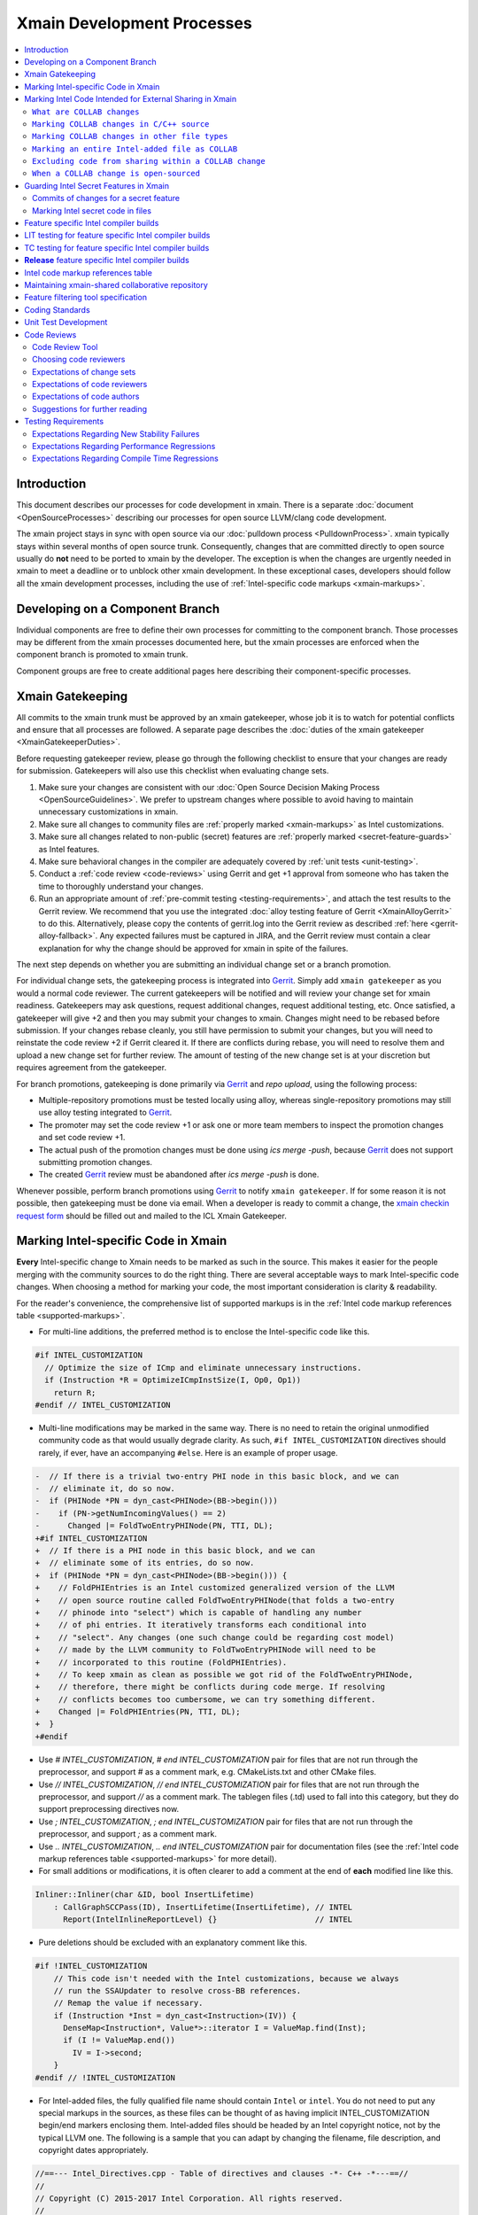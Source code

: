 ===========================
Xmain Development Processes
===========================

.. contents::
   :local:

Introduction
============

This document describes our processes for code development in xmain. There is a
separate :doc:`document <OpenSourceProcesses>` describing our processes for open
source LLVM/clang code development.

The xmain project stays in sync with open source via our
:doc:`pulldown process <PulldownProcess>`.
xmain typically stays within several months of open source trunk. Consequently,
changes that are committed directly to open source usually do **not** need to
be ported to xmain by the developer. The exception is when the changes are
urgently needed in xmain to meet a deadline or to unblock other xmain
development. In these exceptional cases, developers should follow all the
xmain development processes, including the use of
:ref:`Intel-specific code markups <xmain-markups>`.

Developing on a Component Branch
================================

Individual components are free to define their own processes for committing to
the component branch. Those processes may be different from the xmain processes
documented here, but the xmain processes are enforced when the component branch
is promoted to xmain trunk.

Component groups are free to create additional pages here describing their
component-specific processes.

.. _xmain_gatekeeping:

Xmain Gatekeeping
=================

All commits to the xmain trunk must be approved by an xmain gatekeeper, whose
job it is to watch for potential conflicts and ensure that all processes are
followed. A separate page describes the
:doc:`duties of the xmain gatekeeper <XmainGatekeeperDuties>`.

Before requesting gatekeeper review, please go through the following checklist
to ensure that your changes are ready for submission. Gatekeepers will also use
this checklist when evaluating change sets.

#. Make sure your changes are consistent with our
   :doc:`Open Source Decision Making Process <OpenSourceGuidelines>`. We prefer
   to upstream changes where possible to avoid having to maintain unnecessary
   customizations in xmain.
#. Make sure all changes to community files are
   :ref:`properly marked <xmain-markups>` as Intel customizations.
#. Make sure all changes related to non-public (secret) features are
   :ref:`properly marked <secret-feature-guards>` as Intel features.
#. Make sure behavioral changes in the compiler are adequately covered by
   :ref:`unit tests <unit-testing>`.
#. Conduct a :ref:`code review <code-reviews>` using Gerrit and get +1 approval
   from someone who has taken the time to thoroughly understand your changes.
#. Run an appropriate amount of
   :ref:`pre-commit testing <testing-requirements>`, and attach the test
   results to the Gerrit review. We recommend that you use the integrated
   :doc:`alloy testing feature of Gerrit <XmainAlloyGerrit>` to do this.
   Alternatively, please copy the contents of gerrit.log into the Gerrit review
   as described :ref:`here <gerrit-alloy-fallback>`. Any expected failures
   must be captured in JIRA, and the Gerrit review must contain a clear
   explanation for why the change should be approved for xmain in spite of the
   failures.

The next step depends on whether you are submitting an individual change set or
a branch promotion.

For individual change sets, the gatekeeping process is integrated into
`Gerrit <https://git-amr-2.devtools.intel.com/gerrit>`_. Simply add
``xmain gatekeeper`` as you would a normal code reviewer. The current
gatekeepers will be notified and will review your change set for xmain
readiness. Gatekeepers may ask questions, request additional changes, request
additional testing, etc. Once satisfied, a gatekeeper will give +2 and
then you may submit your changes to xmain. Changes might need to be rebased
before submission. If your changes rebase cleanly, you still have permission to
submit your changes, but you will need to reinstate the code review +2 if
Gerrit cleared it. If there are conflicts during rebase, you will need to
resolve them and upload a new change set for further review. The amount of
testing of the new change set is at your discretion but requires agreement
from the gatekeeper.

For branch promotions, gatekeeping is done primarily via
`Gerrit <https://git-amr-2.devtools.intel.com/gerrit>`_ and `repo upload`,
using the following process:

- Multiple-repository promotions must be tested locally using alloy,
  whereas single-repository promotions may still use alloy testing
  integrated to `Gerrit <https://git-amr-2.devtools.intel.com/gerrit>`_.

- The promoter may set the code review +1 or ask one or more team members
  to inspect the promotion changes and set code review +1.

- The actual push of the promotion changes must be done using `ics merge -push`,
  because `Gerrit <https://git-amr-2.devtools.intel.com/gerrit>`_ does not
  support submitting promotion changes.

- The created `Gerrit <https://git-amr-2.devtools.intel.com/gerrit>`_ review
  must be abandoned after `ics merge -push` is done.

..
    The following paragraph provides a link that automatically opens up an email
    with the xmain checkin request form. It is not very human-readable, because
    spaces and other special characters are replaced by hex directives, e.g.
    %20. We should change this if there is a more human-readable form that
    achieves the same functionality.

Whenever possible, perform branch promotions using
`Gerrit <https://git-amr-2.devtools.intel.com/gerrit>`_ to notify
``xmain gatekeeper``.  If for some reason it is not possible, then
gatekeeping must be done via email. When a developer is ready
to commit a change, the `xmain checkin request form
<mailto:icl.xmain.gatekeeper@intel.com?
subject=xmain%20checkin%20request%20(Edit%20this%20description%20and%20date%20
(01/01/2018)&
body=1.%20Describe%20the%20new%20features%20or%20changes.%20Include%20Jira%23
%20where%20applicable.%0D%0A%0D%0A%0D%0A%0D%0A
2.%20Please%20explain%20why%20this%20change%20set%20should%20not%20be%20
upstreamed%20to%20LLVM%20open%20source.%0D%0A%0D%0A%0D%0A%0D%0A
3.%20Please%20list%20all%20modified,%20added%20or%20deleted%20files%20and%20
directories.%0D%0A%0D%0A%0D%0A%0D%0A
4.%20Was%20every%20change%20in%20this%20change-set%20code%20reviewed%3F%20If%20
this%20is%20anything%20other%20than%20a%20single%20component%20promotion%20
checkin%20request,%20please%20list%20the%20code%20reviewers.%0D%0A%0D%0A%0D%0A
%0D%0A
5.%20Does%20every%20change%20in%20the%20LLVM/Clang%20portions%20of%20the%20
source%20tree%20have%20corresponding%20changes%20that%20provide%20unit%20
testing%20coverage%3F%20Are%20any%20of%20the%20newly%20added%20unit%20tests%20
currently%20failing%3F%0D%0A%0D%0A%0D%0A%0D%0A
6.%20What%20testing%20was%20done%20(list%20the%20exact%20command
%20used%20to%20run%20alloy)%3F%20Please%20explain%20anything%20in%20the%20
fail.log%20or%20problem.log%20files,%20and%20why%20the%20checkin%20should%20
be%20allowed%20with%20these%20failures.%20For%20every%20new%20or%20flaky%20
failure%20in%20fail.log,%20a%20JR%20must%20be%20filed%20if%20one%20does%20not
%20already%20exist,%20and%20the%20JR%20number%20provided.%20Was%20any%20
testing%20done%20in%20addition%20to%20alloy%3F%0D%0A%0D%0A%0D%0A%0D%0A
Please%20attach%20the%20following%20files%20from%20your%20alloy%20run,%20if%20
applicable%3A%20status.log,%20fail.log,%20problem.log,%20and%20
zperf%5Frt%5Frpt.log.%0D%0Axmain%20checkin%20questionnaire%20version%204>`_
should be filled out and mailed to the ICL Xmain Gatekeeper.

.. _xmain-markups:

Marking Intel-specific Code in Xmain
====================================

**Every** Intel-specific change to Xmain needs to be marked as such in the
source. This makes it easier for the people merging with the community sources
to do the right thing. There are several acceptable ways to mark Intel-specific
code changes. When choosing a method for marking your code, the most important
consideration is clarity & readability.

For the reader's convenience, the comprehensive list of supported markups
is in the :ref:`Intel code markup references table <supported-markups>`.

- For multi-line additions, the preferred method is to enclose the
  Intel-specific code like this.

.. code-block:: c++

  #if INTEL_CUSTOMIZATION
    // Optimize the size of ICmp and eliminate unnecessary instructions.
    if (Instruction *R = OptimizeICmpInstSize(I, Op0, Op1))
      return R;
  #endif // INTEL_CUSTOMIZATION

- Multi-line modifications may be marked in the same way. There is no need to
  retain the original unmodified community code as that would usually degrade
  clarity. As such, ``#if INTEL_CUSTOMIZATION`` directives should rarely, if
  ever, have an accompanying ``#else``. Here is an example of proper usage.

.. We cannot format this block as c++ due to the diff markers.
.. code-block:: text

  -  // If there is a trivial two-entry PHI node in this basic block, and we can
  -  // eliminate it, do so now.
  -  if (PHINode *PN = dyn_cast<PHINode>(BB->begin()))
  -    if (PN->getNumIncomingValues() == 2)
  -      Changed |= FoldTwoEntryPHINode(PN, TTI, DL);
  +#if INTEL_CUSTOMIZATION
  +  // If there is a PHI node in this basic block, and we can
  +  // eliminate some of its entries, do so now.
  +  if (PHINode *PN = dyn_cast<PHINode>(BB->begin())) {
  +    // FoldPHIEntries is an Intel customized generalized version of the LLVM
  +    // open source routine called FoldTwoEntryPHINode(that folds a two-entry
  +    // phinode into "select") which is capable of handling any number
  +    // of phi entries. It iteratively transforms each conditional into
  +    // "select". Any changes (one such change could be regarding cost model)
  +    // made by the LLVM community to FoldTwoEntryPHINode will need to be
  +    // incorporated to this routine (FoldPHIEntries).
  +    // To keep xmain as clean as possible we got rid of the FoldTwoEntryPHINode,
  +    // therefore, there might be conflicts during code merge. If resolving
  +    // conflicts becomes too cumbersome, we can try something different.
  +    Changed |= FoldPHIEntries(PN, TTI, DL);
  +  }
  +#endif

- Use `# INTEL_CUSTOMIZATION`, `# end INTEL_CUSTOMIZATION` pair for files
  that are not run through the preprocessor, and support `#` as a comment mark,
  e.g. CMakeLists.txt and other CMake files.

- Use `// INTEL_CUSTOMIZATION`, `// end INTEL_CUSTOMIZATION` pair for files
  that are not run through the preprocessor, and support `//` as a comment mark.
  The tablegen files (.td) used to fall into this category, but they do support
  preprocessing directives now.

- Use `; INTEL_CUSTOMIZATION`, `; end INTEL_CUSTOMIZATION` pair for files
  that are not run through the preprocessor, and support `;` as a comment mark.

- Use `\.\. INTEL_CUSTOMIZATION`, `\.\. end INTEL_CUSTOMIZATION` pair
  for documentation files (see the
  :ref:`Intel code markup references table <supported-markups>`
  for more detail).

- For small additions or modifications, it is often clearer to add a comment at
  the end of **each** modified line like this.

.. code-block:: c++

  Inliner::Inliner(char &ID, bool InsertLifetime)
      : CallGraphSCCPass(ID), InsertLifetime(InsertLifetime), // INTEL
        Report(IntelInlineReportLevel) {}                     // INTEL

- Pure deletions should be excluded with an explanatory comment like this.

.. code-block:: c++

  #if !INTEL_CUSTOMIZATION
      // This code isn't needed with the Intel customizations, because we always
      // run the SSAUpdater to resolve cross-BB references.
      // Remap the value if necessary.
      if (Instruction *Inst = dyn_cast<Instruction>(IV)) {
        DenseMap<Instruction*, Value*>::iterator I = ValueMap.find(Inst);
        if (I != ValueMap.end())
          IV = I->second;
      }
  #endif // !INTEL_CUSTOMIZATION

- For Intel-added files, the fully qualified file name should contain ``Intel``
  or ``intel``. You do not need to put any special markups in the sources,
  as these files can be thought of as having implicit INTEL_CUSTOMIZATION
  begin/end markers enclosing them.
  Intel-added files should be headed by an Intel copyright
  notice, not by the typical LLVM one. The following is a sample that you can
  adapt by changing the filename, file description, and copyright dates
  appropriately.

.. code-block:: c++

  //==--- Intel_Directives.cpp - Table of directives and clauses -*- C++ -*---==//
  //
  // Copyright (C) 2015-2017 Intel Corporation. All rights reserved.
  //
  // The information and source code contained herein is the exclusive property
  // of Intel Corporation and may not be disclosed, examined or reproduced in
  // whole or in part without explicit written authorization from the company.
  //
  // ===--------------------------------------------------------------------=== //

- For code which should be excluded from final release
  builds but included in 'prod' builds during development (such as IR
  printing capabilities), you should use the `INTEL_INTERNAL_BUILD`
  markup symbol (this includes both the files that are run through
  the preprocessor and the files that are not).  This macro symbol will be
  **undefined** for the `release` builds when ics usage is set to qa mode
  (using `ics set usage qa`).  For example:

.. parsed-literal::

  void MyClass::print(raw_ostream &OS) const {
  #if INTEL_INTERNAL_BUILD
    // Print the IR for MyClass to OS.
    OS << MyClass.A << "\n";
  #endif // INTEL_INTERNAL_BUILD
  }

..

  `INTEL_INTERNAL_BUILD` **must not** be used in release package's files
  (e.g. compiler header files).  Any non-release changes in such files
  must correspond to some feature and be appropriately
  :ref:`guarded <secret-feature-guards>`.

Marking Intel Code Intended for External Sharing in Xmain
=========================================================

``What are COLLAB changes``
---------------------------

This section describes the mechanism used to mark Intel code that is
intended for external sharing and collaboration, and likely open-sourced
at some point in the future.
We refer to such Intel changes as `COLLAB changes`, mark them
with INTEL_COLLAB instead of INTEL_CUSTOMIZATION, and apply different
rules from the latter.

Marking COLLAB changes as such facilitates automating the extraction of
patches that include only the COLLAB changes and exclude **all** other
Intel changes not so marked, such as the INTEL_CUSTOMIZATION changes.
Thus, Intel can collaborate with the community by periodically providing
patches with Intel-added features long before the actual open-sourcing
of these features takes place.

``Marking COLLAB changes in C/C++ source``
------------------------------------------

The smallest unit of a COLLAB change is a line. A change is either an
`addition` of line(s), or a `deletion` of line(s).
A `modification` is just addition plus deletion.
The examples below show how to mark additions, deletions, and modifications
in C/C++ source code with the INTEL_COLLAB marker.
The part enclosed between a pair of INTEL_COLLAB begin/end markers is
referred to as a `COLLAB region`.

Assume that this is existing community code:

.. code-block:: c++

  void foo() {
    bar(123);
    bar(789);
  }

- How to mark a COLLAB addition:
  Enclose the line(s) being added between a pair of
  INTEL_COLLAB begin/end markers.
  No code outside of this COLLAB region is changed by this addition.
  Below is an example showing how to add a call to new_call():

.. code-block:: c++

  void foo() {
    bar(123);
  #if INTEL_COLLAB
    new_call();
  #endif // INTEL_COLLAB
    bar(789);
  }

- How to mark a COLLAB deletion:
  Enclose the line(s) being deleted between the #else and the #endif
  of the COLLAB region. No change may be made to the line(s) being deleted.
  No code outside of this COLLAB region is changed by this deletion.
  Document the reason of the deletion, as shown in the example below
  where the call to bar(789) is deleted:

.. code-block:: c++

  void foo() {
    bar(123);
  #if INTEL_COLLAB
    // Removed call to bar(789) because ...
  #else // INTEL_COLLAB
    bar(789);
  #endif // INTEL_COLLAB
  }

- A modification is an addition combined with a deletion in the same
  COLLAB region. The example below changes bar(123) to bar(123, x)

.. code-block:: c++

  void foo() {
  #if INTEL_COLLAB
    bar(123, x);
  #else // INTEL_COLLAB
    bar(123);
  #endif // INTEL_COLLAB
    bar(789);
  }


``Marking COLLAB changes in other file types``
----------------------------------------------

The COLLAB changes also occur in files other than C/C++ source files.
Shown below are the markers for other file types currently supported.
For these file types we have not found a need to support deletion,
so the "else" part is not defined and is not supported by the
patch-extracting tool.

- CMakeLists.txt

.. code-block:: cmake

   # INTEL_COLLAB
    ...
   # end INTEL_COLLAB

- CMakeLists.txt (alternate form that is also supported)

.. code-block:: cmake

   if (INTEL_COLLAB)
    ...
   endif (INTEL_COLLAB)

- LLVMBuild.txt

.. code-block:: text

   ; INTEL_COLLAB
    ...
   ; end INTEL_COLLAB

- TableGen (.td) files

.. code-block:: text

   #if INTEL_COLLAB
    ...
   #endif // INTEL_COLLAB


``Marking an entire Intel-added file as COLLAB``
------------------------------------------------

If an Intel-added file is meant for external sharing then
all of its content must be marked as a COLLAB region; i.e.,
its first and last lines must be INTEL_COLLAB begin/end markers.
Note that an Intel-added file either has no INTEL_COLLAB markers,
or has the entire content enclosed between such markers.
This is true even if only part of the Intel-added file
is meant for external sharing; the next sub-section shows how to
exclude code inside a COLLAB region from being shared externally.

LLVM files often use an emacs file-type marker in a comment in their
first line, so when an INTEL_COLLAB marker becomes the first
line in such files, it must coexist with the emacs marker:

- C++ include (.h) files

.. code-block:: c++

   #if INTEL_COLLAB // -*- C++ -*-
    ...
   #endif // INTEL_COLLAB

- LLVMBuild.txt

.. code-block:: text

   ; INTEL_COLLAB   -*- Conf -*-
    ...
   ; end INTEL_COLLAB

- TableGen (.td) files

.. code-block:: text

   #if INTEL_COLLAB // -*- tablegen -*-
    ...
   #endif // INTEL_COLLAB

..

  TableGen does support preprocessing, but the upstream version
  only supports '#ifdef' and does not support '#if'.  As long as
  our rules allow only '#if' and does not allow '#ifdef', we have to
  insert INTEL_COLLAB comments instead of real preprocessing
  directives.  Otherwise, external users of the INTEL_COLLAB
  code would have problems with '#if' usage.


``Excluding code from sharing within a COLLAB change``
------------------------------------------------------

It is not allowed to nest a an INTEL_COLLAB region inside another
INTEL_COLLAB or INTEL_CUSTOMIZATION region.

However, we allow nesting of INTEL_CUSTOMIZATION inside a COLLAB change
to exclude portions of code from being shared externally. This is useful
to mark portions of proprietary logic within a COLLAB region so that
the proprietary logic is excluded from the COLLAB patch.
In the example below, the calls to Intel_code_to_share() will appear in
the COLLAB patch, but it will not include the call to Intel_prorietary_foo():

.. code-block:: c++

  #if INTEL_COLLAB
  ...
  void Intel_func_to_share() {
    Intel_code_to_share();
    ...
    #if INTEL_CUSTOMIZATION
      Intel_prorietary_foo();
    #endif // INTEL_CUSTOMIZATION
    ...
    Intel_code_to_share();
  }
  ...
  #endif // INTEL_COLLAB

The example below uses an #else in the INTEL_CUSTOMIZATION region to switch
between two versions of a function foo(), one proprietary and one for sharing.
Under xmain, Intel_func_to_share() calls Intel_prorietary_version_of_foo().
But in the COLLAB patch, Intel_func_to_share() calls
Intel_shareable_version_of_foo() instead.

.. code-block:: c++

  #if INTEL_COLLAB
  ...
  void Intel_func_to_share() {
    Intel_code_to_share();
    ...
    #if INTEL_CUSTOMIZATION
      Intel_prorietary_version_of_foo();
    #else
      Intel_shareable_version_of_foo();
    #endif // INTEL_CUSTOMIZATION
    ...
    Intel_code_to_share();
  }
  ...
  #endif // INTEL_COLLAB

The example below is similar, but the parent function is community code.
For xmain, we want the parent function to call
Intel_prorietary_version_of_foo(), but for the COLLAB patch we want it
to call Intel_shareable_version_of_foo():

.. code-block:: c++

  void existing_community_function() {
    some_community_code();
    #if INTEL_COLLAB
      #if INTEL_CUSTOMIZATION
        Intel_prorietary_version_of_foo();
      #else
        Intel_shareable_version_of_foo();
      #endif // INTEL_CUSTOMIZATION
    #endif // INTEL_COLLAB
    some_more_community_code();
  }

``When a COLLAB change is open-sourced``
----------------------------------------

When a COLLAB change is promoted to the community, then it is considered
community code and no longer Intel code, so we must remove its INTEL_COLLAB
markers from xmain.

.. _secret-feature-guards:

Guarding Intel Secret Features in Xmain
=======================================

Source code changes added to support some non-public software or hardware
feature are called `secret`, and the feature itself is called
a `secret feature`.

As long as ICL team may share its source code contributions to LLVM with
other Intel teams, and not all of these teams have access to all
`secret features`, the following development practices must be applied
to guarantee that the information about a `secret feature` is not shared
with someone who does not have the business need to know.

Currently, most ICL software contributions, such as the HIR vectorizer and
the loop optimizer, although being Intel Top Secret in terms of IP
classification, may be shared with Intel groups outside of ICL and so
are not considered `secret` for the purposes of this process.
At the same time, any IP that was not created by ICL and that has some
compiler support (e.g. new ISA support) is considered `secret`
and the corresponding compiler changes must be guarded as described
in this section.

These development practices are tightly tied to the processes run inside ICL,
e.g. :ref:`xmain-shared repository <xmain-shared-process>` and
:ref:`release builds <release-compiler-build>`, so it is
critical to follow every rule, especially while the verification and
enforcement tools/processes are not in place.

.. _secret-commits:

Commits of changes for a secret feature
---------------------------------------

**Any** git commit message containing explicit information about a secret
feature must use the following guards to keep the message secret:

.. parsed-literal::

  // INTEL_FEATURE\_ISA_AVX512VL
  This commit is to fix JIRA #777 with ISA_AVX512VL.
  // end INTEL_FEATURE\_ISA_AVX512VL

A more neutral message may be used for the same commit without guarding
the message itself.

.. parsed-literal::

  This commit is to fix JIRA #777.

If your commit message contains information about multiple `secret` features,
you must guard each reference separately with the corresponding feature name:

.. parsed-literal::

  // INTEL_FEATURE\_ISA_AVX512VL
  This commit is to fix JIRA #777 with ISA_AVX512VL.
  // end INTEL_FEATURE\_ISA_AVX512VL
  // INTEL_FEATURE\_ISA_AVX512DQ
  This commit is to fix JIRA #777 with ISA_AVX512DQ.
  // end INTEL_FEATURE\_ISA_AVX512DQ

Marking Intel secret code in files
----------------------------------

All changes exposing any information about a `secret` feature must be guarded.
The guards described in this section must accompany the `INTEL_CUSTOMIZATION`
:ref:`guards <xmain-markups>`.

- Files that are run through the preprocessor must use usual syntax:

.. parsed-literal::

  #if INTEL_CUSTOMIZATION
  #if INTEL_FEATURE\_ISA_AVX512VL
  // AVX512VL specific code.
  #endif // INTEL_FEATURE\_ISA_AVX512VL
  #endif // INTEL_CUSTOMIZATION

..

.. note:: The compiler must build with and without any of INTEL_FEATURE\_XXX
          defined.  If an INTEL_FEATURE\_XXX is not defined, the compiler
          must be fully functional, except for the disabled feature's support.

..

  These guards must be used the same in either modified LLVM files or
  Intel-added source files.  `INTEL_CUSTOMIZATION` guard may be omitted
  in Intel-added source, unless the file is intended for external collaboration
  (i.e. the whole file is guarded with `INTEL_COLLAB`) - in this case,
  the `INTEL_CUSTOMIZATION` guard must be used.

- Files that are not run through the preprocessor must use the appropriate
  markup syntax from the
  :ref:`Intel code markup references table <supported-markups>`.

.. _whole-file-guards:

- If you add a feature specific file (thus, Intel-added file) into
  a community directory, you must enclose the whole file content
  into the corresponding `INTEL_FEATURE\_` region, i.e. the region
  must start at the first line and end at the last line of the file.
  The file name may contain the feature name, e.g. `Intel_ISA_AVX512VL.cpp`.
  If the file's complete contents are not guarded, then this file
  may leak to :ref:`xmain-shared repository <xmain-shared-process>`.

.. _feature-specific-dir:

- For convenience, feature specific directories may be marked,
  so that the files inside such directories may avoid `INTEL_FEATURE\_`
  guards.  To mark a directory as feature specific you create
  `.intel_features` file inside it and put the corresponding feature
  name into it like this:

.. parsed-literal::

  INTEL_FEATURE\_ISA_AVX512VL
  <EOF>

..

  The file must contain **exactly** one feature name.  With this,
  all the files inside this directory may be written without
  `INTEL_FEATURE\_` guards.  Obviously, only Intel-added directories
  may be marked as feature specific.  Do not forget to name the directory
  using `Intel_` prefix.  Alternatively, you may choose to put all your
  new directories into `llvm/Intel_OptionalComponents` sub-directory
  with a name corresponding to the feature name, e.g. `ISA_AVX512VL`.

- Changes in header files that are shipped with the compiler release package
  must also be guarded.  If you make feature specific modifications in an
  existing header file, you must use C-style region guards like this, unless
  this is a known C++ header that can use C++-style region guards:

.. _header-mod:

.. parsed-literal::

  \/\* INTEL_FEATURE\_ISA_AVX512VL \*\/
  \/\*
   \* Most likely your ISA_AVX512VL compiler will define a macro,
   \* which you can use to actually guard the declarations below:
   \*\/
  #if defined(__AVX512VL__)
  \/\*
   \* Declarations guarded by a macro check that is only true
   \* for ISA_AVX512VL compiler build.
   \*\/
  #endif
  \/\* end INTEL_FEATURE\_ISA_AVX512VL \*\/

..

  These region guards in header files are used for both
  :ref:`xmain-shared repository <xmain-shared-process>` update process and
  :ref:`release builds <release-compiler-build>` process,
  so it is very important to have them in place.

  If you add a new feature specific header, you must either place it
  into a :ref:`feature specific directory <feature-specific-dir>` or
  :ref:`guard the whole header's contents <whole-file-guards>`.

  The recommended solution is to create a
  :ref:`feature specific directory <feature-specific-dir>`, e.g. a sub-directory
  inside the headers directory, place your new header files into this
  sub-directory and include them as shown :ref:`here <header-mod>`.
  You must also modify the copy-lists or the corresponding `make install`
  rules (**TBD**) to copy your new header files into the deploy structure's
  header directory (not into the sub-directory, in which they exist in
  the repository.

- Just as with the compiler headers, any files shipped with the release
  package must have proper regions markups in place.

- Avoid any feature specific changes in LLVMBuild.txt files
  because the correct regions markup is not always possible.  Instead,
  modify the corresponding CMakeLists.txt as shown
  :ref:`here <cmake-customization>`.

- Changes in `dpd_icl-xtoolsup` repository (e.g. in copylist.txt)
  cannot be currently guarded in any way.  Since we are deprecating
  the copylist usage, it is allowed to make feature specific changes unguarded
  in these files.

Feature specific Intel compiler builds
======================================

This section describes methods that allow producing customized compiler
builds from the common source base of xmain.

When you add source files for a new feature, you must use
the `LLVM_INTEL_FEATURES` CMake variable to enable the corresponding
preprocessing macro and include your new files in the compiler build.

.. _vrd-config:

- First, you create a new or use an existing ICS VRD file located in
  `icsconfig` directory of the ICS workspace.  A custom value of the
  `LLVM_INTEL_FEATURES` variable may be passed to ICS build scripts
  using the following option:

.. parsed-literal::

  \-intel-features=\"INTEL_FEATURE\_ISA_AVX512VL;INTEL_FEATURE\_ISA_AVX512F\"

..

.. note:: `LLVM_INTEL_FEATURES` is used for building `llvm-config` utility,
          so it is always possible to get the list of features enabled
          for a particular compiler build by running
          `llvm-config --intel-features`

..

.. _supported-features:

- Second, you add the feature name into
  `llvm/Intel_OptionalComponents/Intel_SupportedFeatures.txt`, otherwise,
  the compiler build will fail instructing you to add the feature name
  into the file.  At this point, the feature has to be classified as
  either `public` or `secret` in
  `llvm/Intel_OptionalComponents/Intel_SupportedFeatures.txt` file.
  The classification is only used for
  :ref:`xmain-shared repository <xmain-shared-process>`
  update process, and it does not affect
  :ref:`release builds <release-compiler-build>` process,
  i.e. a release build may be done with whatever features both `secret`
  and `public`.  Please refer to
  `llvm/Intel_OptionalComponents/Intel_SupportedFeatures.txt` for more details
  on the syntax and the feature naming conventions.

- Third, you modify the corresponding CMakeLists.txt files to include your
  new feature specific files only into builds that support this feature:

.. parsed-literal::

  # INTEL_CUSTOMIZATION
  set(INTEL_SOURCE_FILES_TO_BUILD)
  # Add 'Intel_ExistingCustomFile.cpp' to INTEL_SOURCE_FILES_TO_BUILD,
  # if INTEL_CUSTOMIZATION is enabled;  add it to LLVM_OPTIONAL_SOURCES
  # otherwise.
  intel_add_file(INTEL_SOURCE_FILES_TO_BUILD
    COMPLEMENT LLVM_OPTIONAL_SOURCES
    Intel_ExistingCustomFile.cpp
    )

  # INTEL_FEATURE\_ISA_AVX512VL
  # Add 'Intel_ISA_AVX512VL.cpp' into INTEL_SOURCE_FILES_TO_BUILD,
  # if Intel feature ISA_AVX512VL and INTEL_CUSTOMIZATION are enabled;
  # add it to LLVM_OPTIONAL_SOURCES otherwise.
  intel_add_file(INTEL_SOURCE_FILES_TO_BUILD
    COMPLEMENT LLVM_OPTIONAL_SOURCES
    FEATURE ISA_AVX512VL
    ${LLVM_MAIN_SRC_DIR}/Intel_OptionalComponents/AVX512VL/lib/Transforms/Intel_ISA_AVX512VL.cpp
    )
  # end INTEL_FEATURE\_ISA_AVX512VL
  # end INTEL_CUSTOMIZATION

  add_llvm_library(LLVMCodeGen
  # INTEL_CUSTOMIZATION
    ${INTEL_SOURCE_FILES_TO_BUILD}
  # end INTEL_CUSTOMIZATION
    ...
    )

..

.. note:: LLVM_OPTIONAL_SOURCES variable helps to avoid build errors for files
          that are not used during build but are present in the source tree.

..

  If you create new header files that need to be included in existing files,
  then you must modify `llvm/CMakeLists.txt` like this:

.. parsed-literal::

  # INTEL_CUSTOMIZATION
  set(INTEL_FEATURESPECIFIC_INCLUDE_DIRS)
  # INTEL_FEATURE\_ISA_AVX512VL
  intel_add_file(INTEL_FEATURESPECIFIC_INCLUDE_DIRS
    FEATURE ISA_AVX512VL
    ${LLVM_MAIN_SRC_DIR}/Intel_OptionalComponents/AVX512VL/include
  )
  # end INTEL_FEATURE\_ISA_AVX512VL
  include_directories(AFTER ${INTEL_FEATURESPECIFIC_INCLUDE_DIRS})
  # end INTEL_CUSTOMIZATION

..

  If you create a new LLVM component library for your feature, you must
  put all the files into a feature specific
  :ref:`directory <feature-specific-dir>` and create the corresponding
  LLVMBuild.txt file declaring this library as `optional` (as long as
  it will not be built in all ICS configurations):

.. code-block:: text

  [component_0]
  type = OptionalLibrary
  name = Intel_ISA_AVX512VLSupport
  ...

..

  To add dependencies to this new library avoid modifying the existing
  (community and Intel-added) LLVMBuild.txt files, such as:

.. parsed-literal::

  [component_0]
  type = Library
  name = Scalar
  parent = Transforms
  library_name = ScalarOpts
  required_libraries = AggressiveInstCombine Analysis Core InstCombine Support TransformUtils
  ; INTEL_CUSTOMIZATION
  ; INTEL_FEATURE\_ISA_AVX512VL
    Intel_ISA_AVX512VLSupport
  ; end INTEL_FEATURE\_ISA_AVX512VL
  ; end INTEL_CUSTOMIZATION

..

.. _cmake-customization:

  **Instead**, you must modify the corresponding CMakeLists.txt file like this:

.. parsed-literal::

  # INTEL_CUSTOMIZATION
  # INTEL_FEATURE\_ISA_AVX512VL
  # Set p to TRUE, if ISA_AVX512VL is enabled.
  is_intel_feature_enabled(p ISA_AVX512VL)
  if (p)
    target_link_libraries(LLVMScalarOpts PRIVATE LLVMIntel_ISA_AVX512VLSupport)
  endif()
  # end INTEL_FEATURE\_ISA_AVX512VL
  # end INTEL_CUSTOMIZATION

..

  The two provided methods (`intel_add_file` and `is_intel_feature_enabled`)
  should allow you to do whatever customization in CMakeLists.txt files.
  Please remember to guard your feature specific modifications in these files.

LIT testing for feature specific Intel compiler builds
======================================================

The recommended way of adding feature specific LIT tests is to put
the tests into the corresponding :ref:`sub-directory <feature-specific-dir>`
of `llvm/Intel_OptionalComponents`, and add the test suite conditionally
based on the `LLVM_INTEL_FEATURES` CMake variable value.  For example,
see how `DTrans` tests are added in
`llvm/Intel_OptionalComponents/DTrans/test/CMakeLists.txt`.

For convenience, it is allowed to add new tests into the existing test
suites.  As usual, the test files must be properly
:ref:`guarded <whole-file-guards>`.  You may use the
`REQUIRES\: \<feature\>` and `UNSUPPORTED\: \<feature\>` directives,
supported by `llvm-lit`, to identify whether a LIT test
must run with the current compiler build.  `\<feature\>` is a lower-case
version of the corresponding feature from `LLVM_INTEL_FEATURES`, e.g.
`INTEL_FEATURE\_ISA_AVX512VL` compiler feature enables
`intel_feature_isa_avx512vl` LIT feature.

Every feature specific LIT test must use the corresponding `REQUIRES`
directive.  For example, a C++ LIT test will look like this:

.. parsed-literal::

  // INTEL_FEATURE\_ISA_AVX512VL
  // REQUIRES: intel_feature_isa_avx512vl
  void foo() {} // sanity test
  // end INTEL_FEATURE\_ISA_AVX512VL

..

Existing LIT tests that become invalid for a feature specific compiler build
must use `UNSUPPORTED` directive to disable the test for this particular
build, e.g.:

.. parsed-literal::

  // INTEL_FEATURE\_ISA_AVX512VL
  // UNSUPPORTED: intel_feature_isa_avx512vl
  // end INTEL_FEATURE\_ISA_AVX512VL
  void foo() {} // sanity test

..

TC testing for feature specific Intel compiler builds
=====================================================

TC has comprehensive list of controls to enable/disable particular
tests, based, for example, on the compiler build's ICS configuration.

There is currently no way to partition the TC tests data base and
use different access rights to different portions.  This means
any person having access to TC tests data base, has access to all
tests.  This does not constrain adding TC tests for `secret` features,
but special care must be taken when a person is granted access
to TC test data base.  Basically, the person must be approved
to get access to all `secret` features.

.. _release-compiler-build:

**Release** feature specific Intel compiler builds
==================================================

ICL develops many `public` and `secret` features in xmain,
and we have to be able to build a `release` compiler at any point
in time for any subset of the features :ref:`supported <supported-features>`
by the compiler.  This section describes a process of building a `release`
compiler, and it starts with the requirements:

- Each `release` compiler build is defined by a list of features
  (both `public` and `secret`).  We will refer to this list
  as `features-list`.

- A built `release` compiler must support all features from `features-list`
  e.g. the compiler binaries are functional a for these features.
  Any features not listed must not be supported by the compiler binaries.

- Compiler header files shipped with the compiler package may contain
  code for the features from `features-list` - this code must remain
  in the heder files, otherwise, the code for any feature not listed
  must be stripped from the `release` compiler package.

- The special `INTEL_INTERNAL_BUILD` feature must never be
  listed in `features-list` for a `release` build.

ICL uses the following process for building `release` compilers:

- Every different flavor of the `release` compilers is defined
  by the corresponding ICS configuration file (.vrd), for example,
  xmainavx512vlefi2linux - compiler with `ISA_AVX512VL` support
  that may be shipped to customer `A` under NDA; xmainfutureisaefi2linux -
  compiler with all future `ISA` support that may be shipped to AEs
  for early evaluation; xmainefi2linux - compiler without any `secret`
  features that may be used as a generic product release.

- Such a configuration file :ref:`defines <vrd-config>` all features from
  `features-list` for the ICS build tools.  This guarantees that the compiler
  binary files only support the specified list of features.
  'prod' and 'debug' configurations must list `INTEL_INTERNAL_BUILD`,
  whereas 'release' configuration must not list it.

- The default 'debug' and 'prod' builds should have the same feature list
  as the default release build with the exception of
  `INTEL_INTERNAL_BUILD`.

- ICS QA/deploy tools use the same list of features from the configuration file
  to process source files shipped with the `release` package, such as compiler
  header files.  The tools strip regions for all features not from
  `features-list`.  The list of formats of the regions for stripping
  is in the :ref:`Intel code markup references table <supported-markups>`.
  There is a filtering :ref:`tool <feature-filter-tool>` that must be used
  for stripping the regions.  The QA/deploy tools specify the list of features
  from the ICS configuration file to the filtering
  :ref:`tool <feature-filter-tool>` - the tool filters out all the not listed
  features' regions.

Intel code markup references table
==================================

.. _supported-markups:

The table below lists all the supported ways of marking Intel custom code.
There are different allowed markups for INTEL_CUSTOMIZATION and INTEL_FEATURE\_.
All the markups allow an arbitrary amount of whitespace, but otherwise should
be used exactly as written in the table.

If it is not listed in the table, then it is **NOT SUPPORTED**.
If you use something that is not in the table, expect that your code will
fail QA verification.  For example, you cannot use negation for INTEL_FEATURE\_
checks, but you can use it for INTEL_CUSTOMIZATION checks:

.. note:: The table may be extended.  All extensions need to be discussed with
          `ICL Process Management Team <mailto:ICLProcessTeam@intel.com>`_

.. parsed-literal::

  // This usage is **not** allowed.
  #if !INTEL_FEATURE\_ISA_AVX512VL
  // Some code.
  #endif // INTEL_FEATURE\_ISA_AVX512VL

.. parsed-literal::

  // This usage with empty #if clause is allowed.
  #if INTEL_FEATURE\_ISA_AVX512VL
  #else // INTEL_FEATURE\_ISA_AVX512VL
  // Some code.
  #endif // INTEL_FEATURE\_ISA_AVX512VL

.. |br| raw:: html

   <br />

+-------------------------+-------------------------------------+------------------------------------+
| File type               | Intel customization markup          | Intel feature markup               |
+=========================+=====================================+====================================+
| `.cpp/.h`               |                                     |                                    |
| |br|                    | `#if INTEL_CUSTOMIZATION`           | `#if INTEL_FEATURE\_XXX`           |
| Other files             | |br|                                | |br|                               |
| included into           | `...`                               | `...`                              |
| C/C++ files,            | |br|                                | |br|                               |
| e.g. `.def`             | `#endif // INTEL_CUSTOMIZATION`     | `#endif // INTEL_FEATURE\_XXX`     |
|                         +-------------------------------------+------------------------------------+
|                         | `#if INTEL_CUSTOMIZATION`           | `#if INTEL_FEATURE\_XXX`           |
|                         | |br|                                | |br|                               |
|                         | `...`                               | `...`                              |
|                         | |br|                                | |br|                               |
|                         | `#else // INTEL_CUSTOMIZATION`      | `#else // INTEL_FEATURE\_XXX`      |
|                         | |br|                                | |br|                               |
|                         | `...`                               | `...`                              |
|                         | |br|                                | |br|                               |
|                         | `#endif // INTEL_CUSTOMIZATION`     | `#endif // INTEL_FEATURE\_XXX`     |
|                         +-------------------------------------+------------------------------------+
|                         | `#if !INTEL_CUSTOMIZATION`          |                                    |
|                         | |br|                                |                                    |
|                         | `...`                               |                                    |
|                         | |br|                                |                                    |
|                         | `#endif // INTEL_CUSTOMIZATION`     |                                    |
|                         +-------------------------------------+                                    |
|                         | `#if !INTEL_CUSTOMIZATION`          |                                    |
|                         | |br|                                |                                    |
|                         | `...`                               |                                    |
|                         | |br|                                |                                    |
|                         | `#else // INTEL_CUSTOMIZATION`      |                                    |
|                         | |br|                                |                                    |
|                         | `...`                               |                                    |
|                         | |br|                                |                                    |
|                         | `#endif // INTEL_CUSTOMIZATION`     |                                    |
|                         +-------------------------------------+                                    |
|                         | `\<single-line change\> // INTEL`   |                                    |
|                         +-------------------------------------+                                    |
|                         | `\<single-line change\>`            |                                    |
|                         | `// INTEL_CUSTOMIZATION`            |                                    |
+-------------------------+-------------------------------------+------------------------------------+
| Compiler header         |                                     |                                    |
| files that are shipped  | `\/\* INTEL_CUSTOMIZATION \*\/`     | `\/\* INTEL_FEATURE\_XXX \*\/`     |
| with the compiler       | |br|                                | |br|                               |
| package                 | `...`                               | `...`                              |
|                         | |br|                                | |br|                               |
|                         | `\/\* end INTEL_CUSTOMIZATION \*\/` | `\/\* end INTEL_FEATURE\_XXX \*\/` |
|                         +-------------------------------------+------------------------------------+
|                         | `\<single-line change\>`            |                                    |
|                         | `\/\* INTEL \*\/`                   |                                    |
|                         +-------------------------------------+                                    |
|                         | `\<single-line change\>`            |                                    |
|                         | `// INTEL_CUSTOMIZATION`            |                                    |
+-------------------------+-------------------------------------+------------------------------------+
| `.td`                   | `#if INTEL_CUSTOMIZATION`           | `#if INTEL_FEATURE\_XXX`           |
|                         | |br|                                | |br|                               |
|                         | `...`                               | `...`                              |
|                         | |br|                                | |br|                               |
|                         | `#endif // INTEL_CUSTOMIZATION`     | `#endif // INTEL_FEATURE\_XXX`     |
+-------------------------+-------------------------------------+------------------------------------+
| `CMakeLists.txt`        | `# INTEL_CUSTOMIZATION`             | `# INTEL_FEATURE\_XXX`             |
| |br|                    | |br|                                | |br|                               |
| Other files             | `...`                               | `...`                              |
| recognizing `\#`        | |br|                                | |br|                               |
| as a comment, e.g.      | `# end INTEL_CUSTOMIZATION`         | `# end INTEL_FEATURE\_XXX`         |
| `.py`, `.mir`,          +-------------------------------------+                                    |
| `.gitignore`,           | `\<single-line change\> # INTEL`    |                                    |
| `.gitattribute`         +-------------------------------------+                                    |
|                         | `\<single-line change\>`            |                                    |
|                         | `# INTEL_CUSTOMIZATION`             |                                    |
+-------------------------+-------------------------------------+------------------------------------+
| Dynamic checks in       | `if(INTEL_CUSTOMIZATION)`           | Dynamic checks are supported       |
| `CMakeLists.txt` only   | |br|                                | by is_intel_feature_enabled()      |
|                         | `...`                               | macro, but they still              |
|                         | |br|                                | have to be guarded as shown        |
|                         | `else(INTEL_CUSTOMIZATION)`         | in the cell above.                 |
|                         | |br|                                |                                    |
|                         | `...`                               |                                    |
|                         | |br|                                |                                    |
|                         | `endif(INTEL_CUSTOMIZATION)`        |                                    |
|                         +-------------------------------------+                                    |
|                         | `if(INTEL_CUSTOMIZATION)`           |                                    |
|                         | |br|                                |                                    |
|                         | `...`                               |                                    |
|                         | |br|                                |                                    |
|                         | `endif(INTEL_CUSTOMIZATION)`        |                                    |
+-------------------------+-------------------------------------+------------------------------------+
| `LLVMBuild.txt`         | `; INTEL_CUSTOMIZATION`             | `; INTEL_FEATURE\_XXX`             |
| |br|                    | |br|                                | |br|                               |
| Other files recognizing | `...`                               | `...`                              |
| `\;` as a comment, e.g. | |br|                                | |br|                               |
| `.ll`                   | `; end INTEL_CUSTOMIZATION`         | `; end INTEL_FEATURE\_XXX`         |
|                         +-------------------------------------+                                    |
|                         | `\<single-line change\> ; INTEL`    |                                    |
|                         +-------------------------------------+                                    |
|                         | `\<single-line change\>`            |                                    |
|                         | `; INTEL_CUSTOMIZATION`             |                                    |
+-------------------------+-------------------------------------+------------------------------------+
| `.rst` |br|             | `\<blank line\>`                    | `\<blank line\>`                   |
| In some constructs      | |br|                                | |br|                               |
| it is not possible      | `\.\. INTEL_CUSTOMIZATION \.\*`     | `\.\. INTEL_FEATURE\_XXX`          |
| to use this syntax,     | |br|                                | |br|                               |
| though.                 | `\<blank line\>`                    | `\<blank line\>`                   |
| `\<blank line\>`  may   | |br|                                | |br|                               |
| be omitted in some      | `\.\. end INTEL_CUSTOMIZATION \.\*` | `\.\. end INTEL_FEATURE\_XXX`      |
| cases                   +-------------------------------------+                                    |
|                         | `\<blank line\>`                    |                                    |
|                         | |br|                                |                                    |
|                         | `\.\. INTEL_CUSTOMIZATION \.\*`     |                                    |
|                         | |br|                                |                                    |
|                         | `\<blank line\>`                    |                                    |
|                         | `\<single-line change\>`            |                                    |
+-------------------------+-------------------------------------+------------------------------------+

.. _xmain-shared-process:

Maintaining xmain-shared collaborative repository
=================================================

ICL provides access to its own IP added to LLVM compiler.  The access for Intel
teams is done via `xmain-shared` collaborative repository.  Right now we
anticipate only one `xmain-shared` repository that will not contain code
related to any `secret` features.  In the future, it may be possible
to have a set of collaborative repositories with different sets of shared
features.  This section describes the process of creation and regular
updates of `xmain-shared` from `xmain`.  Herefrom, `xmain` stands
for only the following repositories: `dpd_icl-llvm`, `dpd_icl-clang`
and `dpd_icl-openmp` (this list may be extended, as needed by collaborating
teams).

`dpd_icl-xtoolsup` repository must never be made available to
collaborators, because there is currently no way to guard feature
specific changes in these files.

- `xmain-shared` is created from the `xmain` repository that does not
  contain any `secret` features' implementations.  The reference date
  for such a `clean xmain` is 1/1/2017.

- Every commit to `xmain` happened after the reference date
  must be processed and put into `xmain-shared`:

  * Branch merge commit to `xmain` is processed as a single commit,
    i.e. the history of the branch commits does not get propagated to
    `xmain-shared`.

  * Merges from LLorg cannot hold any `secrets`, so they are merged
    into `xmain-shared` as merge-from-master commits, and the corresponding
    individual commits history is preserved in `xmain-shared`.

  * For each single commit, the `xmain-shared` update demon runs
    the :ref:`filtering tool <feature-filter-tool>` and passes all
    `public` features listed in :ref:`llvm/Intel_OptionalComponents/Intel_SupportedFeatures.txt <supported-features>`.
    The filtering tool is applied to a complete ICS workspace (regardless
    of the files that were modified by the single commit).
    The ICS workspace created as the result of filtering is copied over
    the current `head` `xmain-shared` workspace.
    If there are no modified files after the filtering, then this commit
    is ignored, i.e. it is not put into `xmain-shared`.

  * The original `xmain` commit message is filtered by the `xmain-shared` update
    demon regarding `INTEL_FEATURE` :ref:`regions <secret-commits>`.
    If the commit message becomes empty due to filtering, the `xmain-shared`
    commit message must say "Commit message filtered out".

- In future we may want to maintain several features list
  :ref:`files <supported-features>` for different `xmain-shared` repositories.

.. _feature-filter-tool:

Feature filtering tool specification
====================================

The following describes the functionality of the feature filtering tool:

- The tool supports feature regions guard formats listed in the
  :ref:`Intel code markup references table <supported-markups>`.

- The tool accepts `source` and `destination` paths.  All files and
  directories from `source` are recursively filtered as defined below
  and put into `destination`.

- **TBD** The tool accepts a list of features that must not be filtered out.
  The regions for features not listed must be filtered out.

- If a `source` directory contains a file named
  :ref:`.intel_features <feature-specific-dir>`,
  and inside the file there is a feature that must be filtered out
  (i.e. it is not in the list passed to the tool), then the whole
  directory is left out of `destination`.

- The tool does not process `.git` and `.repo` directories and does not
  copy them into `destination`.

- The tool reports errors on malformed regions.

- If a file from `source` must be processed (i.e. it is not located
  inside :ref:`feature specific directory <feature-specific-dir>` that
  must be completely filtered out), it contains at least one
  feature regions, and it becomes empty due to filtering, then
  this file is not copied to `destination`.

Coding Standards
================

Xmain developers are expected to adhere to the same coding standards as open
source developers. Those coding standards are documented
:doc:`here <../CodingStandards>`. The purpose of this policy is provide a
consistent set of coding standards and to make it easier to upstream changes
from xmain when we choose to do so.

We enforce this policy primarily through code reviews. If you notice any
violations, you are encouraged to fix them.

.. _unit-testing:

Unit Test Development
=====================

All functional changes to xmain must be accompanied by unit tests using the
LIT infrastructure. This requirement is no different from what the open source
community expects.

Additionally, new programmer visible features should be accompanied by
end-to-end tests in our ``tc`` test suites. Changes to the test suite are
normally made using the ``TMT`` tool.

All test changes must be code reviewed following the same
:ref:`code review <code-reviews>` processes used for compiler changes. This
includes both LIT changes and ``tc`` test changes.

.. _code-reviews:

Code Reviews
============

Our code review policy requires that every piece of code in xmain is thoroughly
understood and accepted by more than one person. Code reviews ensure
consistently high code quality and maintainability, increase understanding of
the code base among more developers, and provide a mechanism for fostering best
coding practices across our development teams.

Code reviews should be seen as more than just a final check for coding errors.
Code reviews present an opportunity for developers to learn from one another and
help one another improve their code as it is committed. Having a second person
read through your code and attempt to understand it helps identify pieces that
are confusing, inefficient, or incorrect. Code reviews are a critical mechanism
for ensuring that the code we commit to xmain is of the highest quality.

Code Review Tool
----------------

`Gerrit <https://git-amr-2.devtools.intel.com/gerrit>`_ is the official code
review tool for xmain development. All xmain code reviews should be done
through gerrit.

Choosing code reviewers
------------------------

Each change set should be reviewed by at least two developers. The code author
should designate a primary reviewer, who is responsible for thoroughly
understanding the change set and providing design-level feedback and guidance.
In addition, a secondary reviewer should be chosen. The secondary reviewer
is not required to be familiar with the particular code area being modified but
should provide general feedback on the change set, focusing on clarity,
complexity, common coding errors, data structure choice, etc.

Developers are encouraged to seek out "critical" reviewers. Keeping in mind
that improving your code is a primary goal of the review, receiving more
feedback from reviewers should be viewed as a positive outcome.

Developers are also encouraged to consider choosing reviewers who might benefit
from seeing the changes. Remember that code reviews are an opportunity for
reviewers to learn about parts of the code base with which they were not
previously familiar. Selecting a reviewer from another team can extend their
knowledge base while providing a fresh perspective for your changes.

If you are unsure who should review your changes, the advice of the LLVM
community documented `here <../Phabricator.html>`_ works just as well for
xmain. That is,

- Use ``git blame`` and the commit log to find names of people who have recently
  modified the same area of code that you are modifying.
- If you've discussed the change with others, they are good candidates to be
  your reviewers.

.. note:: We do not currently have an xmain equivalent of CODE_OWNERS.txt, but
          we are working on creating one. In case this document is out of date,
          check the root llvm directory for intel_code_owners.map or something
          similar.

Expectations of change sets
---------------------------

- Changes should be small and incremental. Do not wait until a feature is
  complete to begin the code review. Large change sets are more difficult for
  reviewers to thoroughly comprehend and discourage design-level suggestions
  that might have improved the entire implementation if they had been received
  early in the development process. Incremental changes also encourage more
  thorough testing.

- Changes should have a single purpose. Avoid combining small changes into
  patches for unrelated features. Combined changes cause details to be hidden
  in the revision history and complicate the process of isolating the cause
  of failures.

- All new functionality should be tested in some way. Change sets should include
  a regression test that verifies the correctness of the change. A well-written
  test also helps to document the intended effect of the new code.

- If the change transforms IR, debug information should be preserved whenever
  possible. Changes which copy, clone, or replace instructions should include
  a test verifying that debug information is preserved.

- All changes should be appropriately documented. The level of documentation
  required depends on the scope of the change. For trivial changes, the commit
  message may be sufficient. More complex changes should be described in code
  comments. High level design for features such as new optimization passes
  should be accompanied by RST files describing the design of the feature.
  The exact level of documentation required is at the discretion of the code
  author and reviewers. In all cases, the commit message should provide a
  good explanation of what you are trying to accomplish in the change set and
  establish any necessary context.

- Change sets should not include large scale re-formatting of existing code.
  While running clang-format on a new file before uploading it for review is a
  good practice, you should not reformat existing files in this way unless their
  formatting was previously compliant. Formatting changes can obfuscate the
  revision history and make it more difficult to identify the source of changes.
  If it is necessary to re-format a file, the formatting changes should be
  submitted as a separate change set marked "NFC" (no functional changes).

- Change sets should not be rebased mid-review if the files being modified are
  also being updated outside the change set. Rebasing files makes it more
  difficult for reviewers to determine what the author of the patch changed
  between updates of the review. It will often be necessary to rebase the code
  before it can be committed, but unless new functionality introduced by other
  commits is integral to the progression of the change under review, rebasing
  should be deferred until the author and reviewers believe the change is ready
  to be committed. If you **must** update your sources, it is helpful to upload
  a version of your changes that **only** reflects the update with no other
  changes.


Expectations of code reviewers
------------------------------
- It is the job of the primary code reviewer to **thoroughly** understand the
  code changes under review. This reviewer must understand both the high level
  design and the low level details. Every change in xmain must be given a
  detailed line-by-line code review. A cursory reading of the code is not an
  adequate code review.

- Secondary reviewers should inspect the code carefully with a focus on
  clarity and correctness.

- Code reviewers and code authors are equally responsible for the quality of
  code that gets committed to xmain.

- Reviews should be timely. At this time, we do not have a specific rule for
  how long a review should take. But remember that the code review is usually
  on the critical path for getting code committed. So make code reviews a
  priority! The appropriate time for a review depends on the scope of the
  changes. Reviewers should attempt to respond within a day for very small
  change sets (less than 50 lines of code). If a reviewer cannot begin a review
  in a timely manner, the author of the changes should be notified. For very
  large change sets the code author and the primary reviewer should have a
  discussion to form a review plan.

- Reviewers should offer positive and constructive feedback. As a reviewer
  you are collaborating with the author to ensure high quality code. Give the
  sort of feedback you would like to receive.

- Reviewers should have confidence in the code author. Start from a position
  of trusting that the author had a reason for the way the code was implemented.
  If something doesn't make sense to you, ask for an explanation.

- Reviewers are encouraged to ask questions. It is not necessary to have
  spotted a specific problem in order to provide valuable feedback. If something
  is unclear to you, it may be unclear to others. It is best to have that
  addressed during the review. It is also possible that your uncertainty is
  caused by some condition that the code's author had not considered. At the
  very least, asking questions will increase your understanding of the code.

- Reviewers should be as specific as possible with their comments and
  suggestions. Rather than just saying "this seems wrong" offer specific
  suggestions for how it can be improved.

- Reviewers should consider idioms and data structures, not just correctness.
  There are many ways to correctly implement the same algorithm. By suggesting
  better implementations during reviews we can all pass along our best
  practices to one another. The author of the code may not be aware of a data
  structure that can simplify the implementation.

- For important issues that you find, e.g. correctness or efficiency problems,
  insist that the author either fix the problem or convince you that there is
  no problem. Escalate if necessary!

- Defer to the code author on issues that are purely matters of personal
  preference. By all means make suggestions, but give the author the final say.


Expectations of code authors
----------------------------

- First and foremost, be appreciative of the time people take to review your
  code. We are all busy people.

- Proofread and test your code before requesting a code review. It is
  frustrating for code reviewers to have to correct your typos, formatting
  errors, etc.

- Respond to code review comments in a timely manner so that reviewers don't
  lose their train of thought.

- Respond to all questions asked by the reviewers. In most cases it is
  preferable to have these answers included in the review itself so that it
  can serve as a reference to anyone who might consult the review at a later
  date. If the reviewer's question causes you to rethink your implementation
  and re-write the code being asked about, still offer an answer so that the
  reviewers have some insight into your thought process.

- Address all comments and suggestions from the reviewer. In some cases it may
  be sufficient to just implement the suggested change, but if there is any
  ambiguity please respond saying how you think your changes address the
  feedback. You are not required to implement all of the reviewers' suggestions,
  but in cases where you do not agree with the suggestion you should at least
  provide an explanation of why you do not agree. Ideally the code author and
  reviewers will reach a consensus.

- Be receptive to feedback from the reviewers. Remember that the code review is
  a collaborative activity where the author and the reviewers are working
  together to improve the code. This should never feel like an adversarial
  relationship.

- Explain why you have done things as you did but avoid being defensive.
  Trust that the reviewers are trying to be helpful and are not attacking your
  code or questioning your abilities. There will be times when the reviewers
  simply do not understand what you have done. Be patient with your explanations.

- Document your response. In many cases it will be useful for code authors and
  reviewers to talk offline to discuss a change set. This is a good practice,
  but try to capture all important points that were discussed and mention them
  either in code comments or review comments for the benefit of anyone else who
  might have the same questions later.

Suggestions for further reading
-------------------------------

| `How to Do Code Reviews Like a Human (Part One) <https://mtlynch.io/human-code-reviews-1>`_
| `How to Do Code Reviews Like a Human (Part Two) <https://mtlynch.io/human-code-reviews-2>`_
| `Unlearning toxic behaviors in a code review culture <https://medium.freecodecamp.org/unlearning-toxic-behaviors-in-a-code-review-culture-b7c295452a3c>`_

.. _testing-requirements:

Testing Requirements
====================

Commits to xmain are expected to meet a minimum level of stability and
performance. Prior to requesting commit permission, developers should run
xmain_checkin for stability testing and zperf_checkin_xmain for performance
testing. The following alloy command is suitable.

::

    alloy run -file xmain_checkin -file zperf_checkin_xmain -ref_comp ws -notify

Of course, good judgment should always prevail. The gatekeeper may choose to
permit less testing for low risk change sets and may choose to require extra
testing for high risk change sets. In particular, for change sets that only
modify LIT tests, running only the alloy LIT tasks is both sufficient and more
efficient, i.e.

::

    alloy run -file xmain_lit -notify

Developers can also take advantage of integrated
:doc:`AlloyGerrit <XmainAlloyGerrit>` testing infrastructure.

Expectations Regarding New Stability Failures
---------------------------------------------

All new stability failures must be analyzed and understood. The xmain gatekeeper
will never approve a checkin request with an unanalyzed stability failure,
because without understanding the failure, it is impossible to assess its
impact.

If the developer and gatekeeper agree that a new failure has low impact, the
gatekeeper may approve the checkin in spite of the failure, provided that the
developer first submit a CQ. This commonly occurs when the failure is caused
by an error in the failing test itself.

For new LIT failures, in addition to submitting a CQ, you must mark the test as
an expected failure by adding a line like this.

::

  ; INTEL - This test is marked XFAIL due to cq415116,cq415117. Once those
  ; problems are fixed, we can restore this test to the community version.
  ; XFAIL: *
  ; END INTEL


Expectations Regarding Performance Regressions
----------------------------------------------

All performance regressions need to be justified before the gatekeeper will
approve a checkin request. Unanalyzed regressions are often allowed if they
are small and are accompanied by offsetting improvements in other tests.
Large regressions always need to be analyzed and understood. The gatekeeper
will usually not approve checkin requests involving large performance
regressions, but there may be exceptions in some cases.

The developer must submit a JIRA report for any performance regression that
requires follow-up work before the gatekeeper will approve the checkin request.

Expectations Regarding Compile Time Regressions
-----------------------------------------------

All compile time regressions need to be approved by the architecture team
prior to checkin. In general, compile time regressions will require
improvements in generated code performance to justify the cost.
